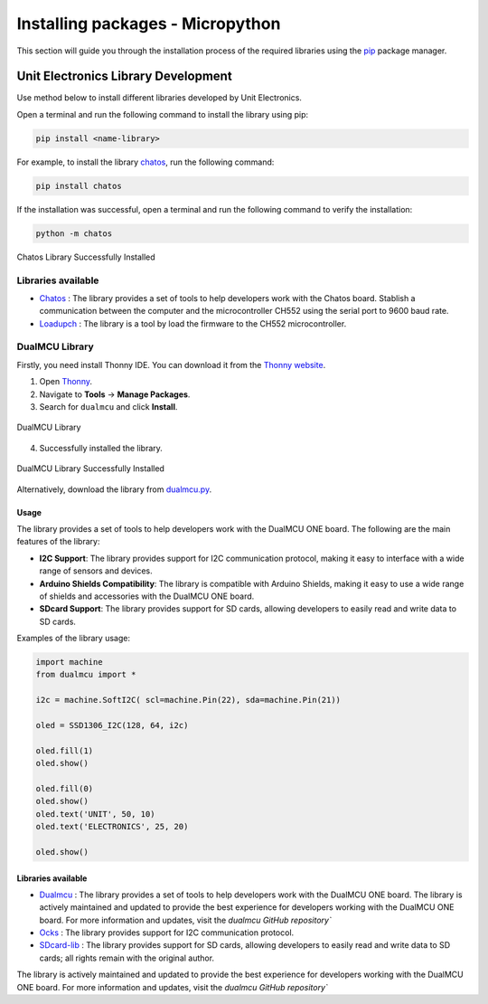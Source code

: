 Installing packages - Micropython
==================================

This section will guide you through the installation process of the required libraries using 
the `pip <https://pip.pypa.io/en/stable/>`_ package manager.

Unit Electronics Library Development
------------------------------------

Use method below to install different libraries developed by Unit Electronics.

Open a terminal and run the following command to install the library using pip:

.. code-block:: bash

   pip install <name-library>

For example, to install the library `chatos <https://pypi.org/project/chatos/>`__, run the following command:    

.. code-block:: bash

   pip install chatos



If the installation was successful, open a terminal and run the following command to verify the installation:

.. code-block:: bash

   python -m chatos

.. _figure_chatos:

.. figure:: /_static/chatos.png
   :align: center
   :alt: Chatos
   :width: 60%
   
   Chatos Library Successfully Installed

Libraries available
~~~~~~~~~~~~~~~~~~~~

- `Chatos <https://pypi.org/project/chatos/>`__ : The library provides a set of tools to help developers work with the Chatos board. Stablish a communication between the computer and the microcontroller CH552 using the serial port to 9600 baud rate.

- `Loadupch <https://pypi.org/project/loadupch/>`__ : The library is a tool by load the firmware to the CH552 microcontroller.

DualMCU Library
~~~~~~~~~~~~~~~~

Firstly, you need install Thonny IDE. You can download it from the `Thonny website <https://thonny.org/>`__.

1. Open `Thonny <https://thonny.org/>`__.
2. Navigate to **Tools** -> **Manage Packages**.
3. Search for ``dualmcu`` and click **Install**.

.. _figure_dualmcu_libary:
.. figure:: /_static/dualmcu_library.png
   :align: center
   :alt: DualMCU Library
   :width: 60%
   
   DualMCU Library

4. Successfully installed the library.

.. _figure_dualmcu_libary_success:
.. figure:: /_static/dualmcu_library_success.png
   :align: center
   :alt: DualMCU Library
   :width: 60%
   
   DualMCU Library Successfully Installed

Alternatively, download the library from `dualmcu.py <https://pypi.org/project/dualmcu/>`__.


Usage
^^^^^

The library provides a set of tools to help developers work with the DualMCU ONE board. The following are the main features of the library:

- **I2C Support**: The library provides support for I2C communication protocol, making it easy to interface with a wide range of sensors and devices.

- **Arduino Shields Compatibility**: The library is compatible with Arduino Shields, making it easy to use a wide range of shields and accessories with the DualMCU ONE board.

- **SDcard Support**: The library provides support for SD cards, allowing developers to easily read and write data to SD cards.


Examples of the library usage:

.. code-block:: python

    import machine
    from dualmcu import *

    i2c = machine.SoftI2C( scl=machine.Pin(22), sda=machine.Pin(21))

    oled = SSD1306_I2C(128, 64, i2c)

    oled.fill(1)
    oled.show()

    oled.fill(0)
    oled.show()
    oled.text('UNIT', 50, 10)
    oled.text('ELECTRONICS', 25, 20)

    oled.show()


Libraries available
^^^^^^^^^^^^^^^^^^^^

- `Dualmcu <https://pypi.org/project/dualmcu/>`__ : The library provides a set of tools to help developers work with the DualMCU ONE board. The library is actively maintained and updated to provide the best experience for developers working with the DualMCU ONE board. For more information and updates, visit the `dualmcu GitHub repository``
- `Ocks <https://pypi.org/project/ocks/>`__ : The library provides support for I2C communication protocol.
- `SDcard-lib <https://pypi.org/project/sdcard-lib/>`__ : The library provides support for SD cards, allowing developers to easily read and write data to SD cards; all rights remain with the original author.



The library is actively maintained and updated to provide the best experience for developers working with 
the DualMCU ONE board. For more information and updates, visit the `dualmcu GitHub repository``